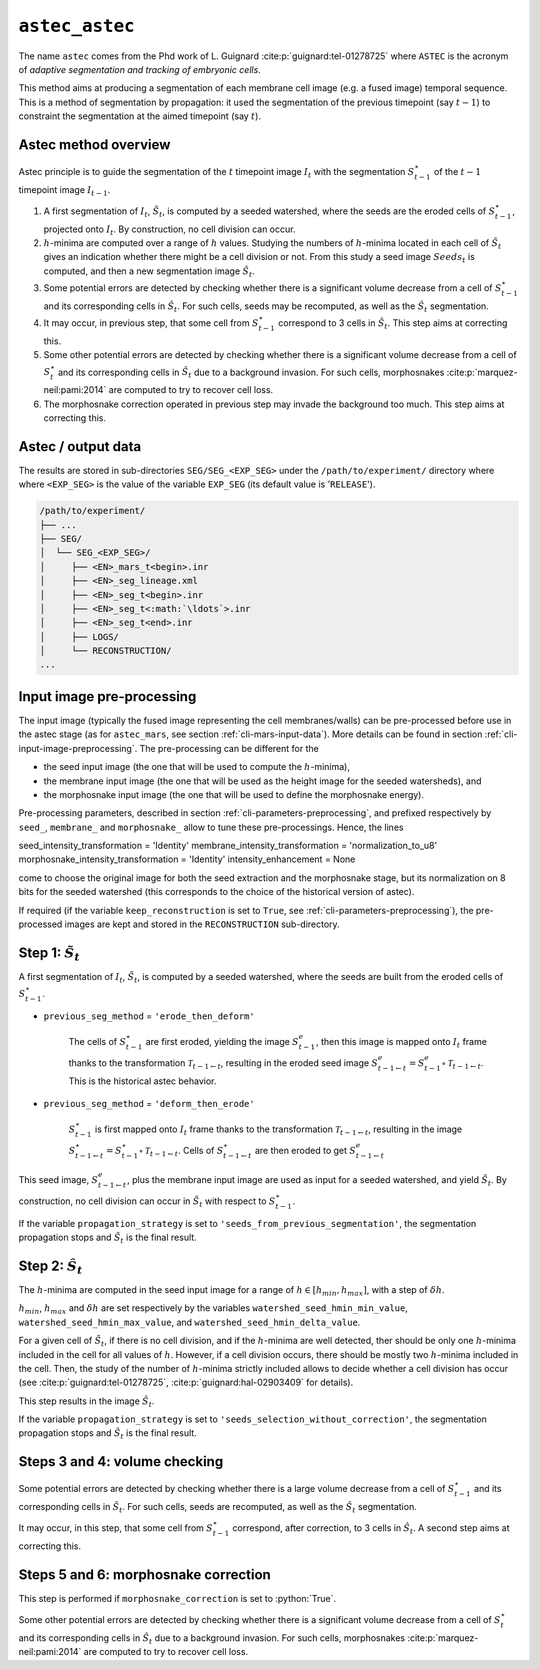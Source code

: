 .. role:: python(code)
   :language: python



.. _cli-astec-astec:

``astec_astec``
===============

The name ``astec`` comes from the Phd work of L. Guignard :cite:p:`guignard:tel-01278725` where ``ASTEC`` is the acronym of *adaptive segmentation and tracking of embryonic cells*.

This method aims at producing a segmentation of each membrane cell image  (e.g. a fused image) temporal sequence. This is a method of segmentation by propagation: it used the segmentation of the previous timepoint (say :math:`t-1`) to constraint the segmentation at the aimed timepoint (say :math:`t`).



Astec method overview
---------------------

Astec principle is to guide the segmentation of the :math:`t` timepoint image :math:`I_{t}` with the segmentation :math:`S^\star_{t-1}` of the :math:`t-1` timepoint image :math:`I_{t-1}`.

1.  A first segmentation of :math:`I_{t}`, :math:`\tilde{S}_{t}`, is computed by a seeded watershed, where the seeds are the eroded cells of :math:`S^\star_{t-1}`, projected onto :math:`I_{t}`. By construction, no cell division can occur.
2. :math:`h`-minima are computed over a range of :math:`h` values. Studying the numbers of :math:`h`-minima located in each cell of :math:`\tilde{S}_{t}` gives an indication whether there might be a cell division or not. From this study a seed image :math:`Seeds_{t}` is computed, and then a new segmentation image :math:`\hat{S}_{t}`.
3. Some potential errors are detected by checking whether there is a significant volume decrease from a cell of :math:`S^\star_{t-1}` and its corresponding cells in :math:`\hat{S}_{t}`. For such cells, seeds may be recomputed, as well as the :math:`\hat{S}_{t}` segmentation.
4. It may occur, in previous step, that some cell from :math:`S^\star_{t-1}` correspond to 3 cells in :math:`\hat{S}_{t}`. This step aims at correcting this.
5. Some other potential errors are detected by checking whether there is a significant volume decrease from a cell of :math:`S^\star_t` and its corresponding cells in :math:`\hat{S}_{t}` due to a background invasion. For such cells, morphosnakes :cite:p:`marquez-neil:pami:2014` are computed to try to recover cell loss.
6. The morphosnake correction operated in previous step may invade the background too much. This step aims at correcting this.






.. _cli-astec-output-data:

Astec / output data
-------------------

The results are stored in sub-directories
``SEG/SEG_<EXP_SEG>`` under the
``/path/to/experiment/`` directory where where ``<EXP_SEG>`` is the value of the variable ``EXP_SEG`` (its
default value is '``RELEASE``'). 

.. code-block:: none

   /path/to/experiment/
   ├── ...
   ├── SEG/
   │  └── SEG_<EXP_SEG>/
   │     ├── <EN>_mars_t<begin>.inr
   │     ├── <EN>_seg_lineage.xml
   │     ├── <EN>_seg_t<begin>.inr
   │     ├── <EN>_seg_t<:math:`\ldots`>.inr
   │     ├── <EN>_seg_t<end>.inr
   │     ├── LOGS/
   │     └── RECONSTRUCTION/
   ...


.. _cli-astec-pre-processing:

Input image pre-processing
--------------------------

The input image (typically the fused image representing the cell membranes/walls) can be pre-processed before use in the astec stage (as for ``astec_mars``, see section :ref:`cli-mars-input-data`). 
More details can be found in section :ref:`cli-input-image-preprocessing`.
The pre-processing can be different for the 

* the seed input image (the one that will be used to compute the :math:`h`-minima),
* the membrane input image (the one that will be used as the height image for the seeded watersheds), and
* the morphosnake input image (the one that will be used to define the morphosnake energy).


Pre-processing parameters, described in section :ref:`cli-parameters-preprocessing`, and prefixed respectively by ``seed_``, ``membrane_`` and ``morphosnake_`` allow to tune these pre-processings.
Hence, the lines

.. code-block:: none

seed_intensity_transformation = 'Identity'
membrane_intensity_transformation = 'normalization_to_u8'
morphosnake_intensity_transformation = 'Identity'
intensity_enhancement = None

come to choose the original image for both the seed extraction and the morphosnake stage, but its normalization on 8 bits for the seeded watershed (this corresponds to the choice of the historical version of astec).

If required (if the variable ``keep_reconstruction`` is set to ``True``, see :ref:`cli-parameters-preprocessing`), the pre-processed
images are kept and stored in the ``RECONSTRUCTION`` sub-directory.


.. _cli-astec-step-1:

Step 1: :math:`\tilde{S}_{t}`
-----------------------------

A first segmentation of :math:`I_{t}`, :math:`\tilde{S}_{t}`, is computed by a seeded watershed, where the seeds are built from the eroded cells of :math:`S^\star_{t-1}`.

* ``previous_seg_method`` = ``'erode_then_deform'``
  
   The cells of :math:`S^\star_{t-1}` are first eroded, yielding the image :math:`S^e_{t-1}`, then this image is mapped onto :math:`I_{t}` frame thanks to the transformation :math:`\mathcal{T}_{t-1 \leftarrow t}`, resulting in the eroded seed image :math:`S^e_{t-1 \leftarrow t} = S^e_{t-1} \circ \mathcal{T}_{t-1 \leftarrow t}`. This is the historical astec behavior.

* ``previous_seg_method`` = ``'deform_then_erode'`` 

   :math:`S^\star_{t-1}` is first mapped onto :math:`I_{t}` frame thanks to the transformation :math:`\mathcal{T}_{t-1 \leftarrow t}`, resulting in the image :math:`S^\star_{t-1 \leftarrow t} = S^\star_{t-1} \circ \mathcal{T}_{t-1 \leftarrow t}`. Cells of :math:`S^\star_{t-1 \leftarrow t}` are then eroded to get :math:`S^e_{t-1 \leftarrow t}`


This seed image, :math:`S^e_{t-1 \leftarrow t}`, plus the membrane input image are used as input for a seeded watershed, and yield :math:`\tilde{S}_{t}`. 
By construction, no cell division can occur in :math:`\tilde{S}_{t}` with respect to :math:`S^\star_{t-1}`.

If the variable ``propagation_strategy`` is set to 
``'seeds_from_previous_segmentation'``, 
the segmentation propagation stops and :math:`\tilde{S}_{t}` is the final result. 


.. _cli-astec-step-2:

Step 2: :math:`\hat{S}_{t}`
---------------------------

The :math:`h`-minima are computed in the seed input image for a range of :math:`h \in [h_{min}, h_{max}]`, with a step of :math:`\delta h`.

:math:`h_{min}`, :math:`h_{max}` and :math:`\delta h` are set respectively by the variables
``watershed_seed_hmin_min_value``,
``watershed_seed_hmin_max_value``, and
``watershed_seed_hmin_delta_value``.

For a given cell of :math:`\tilde{S}_{t}`, if there is no cell
division, and if the :math:`h`-minima are well detected, ther should
be only one :math:`h`-minima included in the cell for all values of :math:`h`.
However, if a cell division occurs, there should be mostly
two :math:`h`-minima included in the cell.  Then, the study of the
number of :math:`h`-minima strictly included allows to decide whether
a cell division has occur (see :cite:p:`guignard:tel-01278725`,
:cite:p:`guignard:hal-02903409` for details). 

This step results in the image :math:`\hat{S}_{t}`.

If the variable ``propagation_strategy`` is set to 
``'seeds_selection_without_correction'``, the segmentation propagation
stops and :math:`\hat{S}_{t}` is the final result.  



Steps 3 and 4: volume checking
------------------------------

Some potential errors are detected by checking whether there is a
large volume decrease from a cell of :math:`S^\star_{t-1}` and its
corresponding cells in :math:`\hat{S}_{t}`. For such cells, seeds are
recomputed, as well as the :math:`\hat{S}_{t}` segmentation. 

It may occur, in this step, that some cell from :math:`S^\star_{t-1}`
correspond, after correction, to 3 cells in :math:`\hat{S}_{t}`. A
second step aims at correcting this. 



Steps 5 and 6: morphosnake correction
-------------------------------------

This step is performed if ``morphosnake_correction`` is set to :python:`True`.

Some other potential errors are detected by checking whether there is
a significant volume decrease from a cell of :math:`S^\star_t` and its
corresponding cells in :math:`\hat{S}_{t}` due to a background
invasion. For such cells, morphosnakes :cite:p:`marquez-neil:pami:2014`
are computed to try to recover cell loss. 




